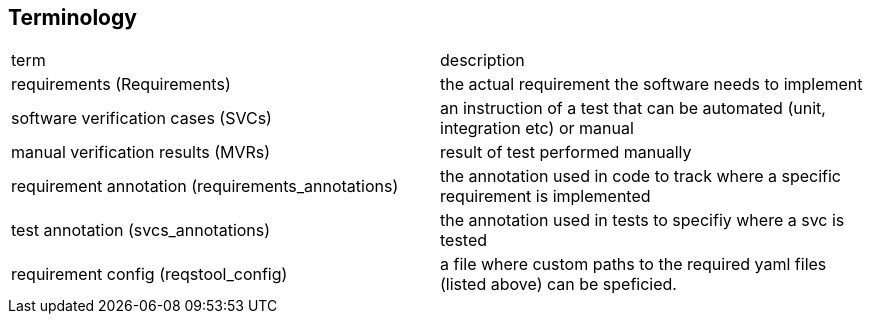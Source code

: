 == Terminology

|===
|term|description
|requirements (Requirements)| the actual requirement the software needs to implement
|software verification cases (SVCs)|an instruction of a test that can be automated (unit, integration etc) or manual
|manual verification results (MVRs)| result of test performed manually
|requirement annotation (requirements_annotations)| the annotation used in code to track where a specific requirement is implemented
|test annotation (svcs_annotations)| the annotation used in tests to specifiy where a svc is tested
|requirement config (reqstool_config)| a file where custom paths to the required yaml files (listed above) can be speficied. 

|===